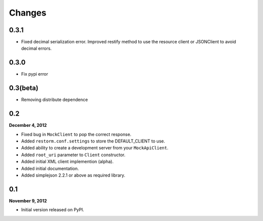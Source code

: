 Changes
=======

0.3.1
-----

- Fixed decimal serialization error. Improved restify method to use the resource client or JSONClient to avoid decimal errors.


0.3.0
-----

- Fix pypi error

0.3(beta)
---------

- Removing distribute dependence

0.2
---
**December 4, 2012**

- Fixed bug in ``MockClient`` to pop the correct response.
- Added ``restorm.conf.settings`` to store the DEFAULT_CLIENT to use.
- Added ability to create a development server from your ``MockApiClient``.
- Added ``root_uri`` parameter to ``Client`` constructor.
- Added initial XML client implemention (alpha).
- Added initial documentation.
- Added simplejson 2.2.1 or above as required library.

0.1
---
**November 9, 2012**

- Initial version released on PyPI.
